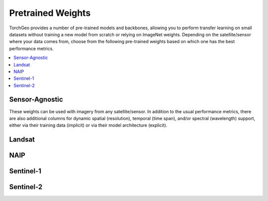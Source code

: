 Pretrained Weights
==================

TorchGeo provides a number of pre-trained models and backbones, allowing you to perform transfer learning on small datasets without training a new model from scratch or relying on ImageNet weights. Depending on the satellite/sensor where your data comes from, choose from the following pre-trained weights based on which one has the best performance metrics.

.. contents::
   :local:
   :depth: 2

Sensor-Agnostic
---------------

These weights can be used with imagery from any satellite/sensor. In addition to the usual performance metrics, there are also additional columns for dynamic spatial (resolution), temporal (time span), and/or spectral (wavelength) support, either via their training data (implicit) or via their model architecture (explicit).

.. csv-table::
   :widths: 45 10 10 10 10 10 10 10 10 10 10 10 10 10 10 10 10 10 10
   :header-rows: 1
   :align: center
   :file: weights/agnostic.csv


Landsat
-------

.. csv-table::
   :widths: 65 10 10 10 10 10 10 10 10 10
   :header-rows: 1
   :align: center
   :file: weights/landsat.csv


NAIP
----

.. csv-table::
   :widths: 45 10 10 10 10
   :header-rows: 1
   :align: center
   :file: weights/naip.csv


Sentinel-1
----------

.. csv-table::
   :widths: 45 10 10 10 10
   :header-rows: 1
   :align: center
   :file: weights/sentinel1.csv


Sentinel-2
----------

.. csv-table::
   :widths: 45 10 10 10 10 15 10 10 10
   :header-rows: 1
   :align: center
   :file: weights/sentinel2.csv


